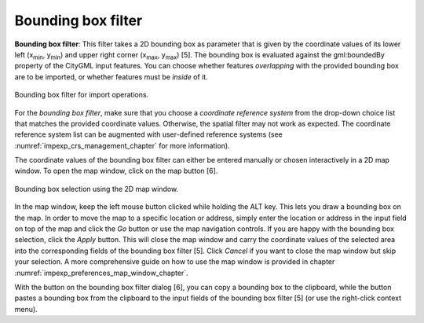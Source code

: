 .. _impexp_import_bbox_filter:

Bounding box filter
-------------------

**Bounding box filter**: This filter takes a 2D bounding box as parameter that is given by the
coordinate values of its lower left (x\ :sub:`min`, y\ :sub:`min`) and upper right corner (x\ :sub:`max`, y\
:sub:`max`) [5]. The bounding box is evaluated against the gml:boundedBy property of the CityGML input features.
You can choose whether features *overlapping* with the provided bounding box are to be
imported, or whether features must be *inside* of it.

.. figure:: /media/impexp_import_bbox_filter.png
   :name: impexp_import_bbox_filter_fig
   :align: center

   Bounding box filter for import operations.

For the *bounding box filter*, make sure that you choose a *coordinate
reference system* from the drop-down choice list that matches the
provided coordinate values. Otherwise, the spatial filter may not work
as expected. The coordinate reference system list can be augmented with
user-defined reference systems (see :numref:`impexp_crs_management_chapter` for more information).

The coordinate values of the bounding box filter can either be entered
manually or chosen interactively in a 2D map window. To open the map
window, click on the map button |map_select| [6].

.. figure:: /media/impexp_bbox_selection_map_window_fig.png
   :name: impexp_bbox_selection_map_window_fig
   :align: center

   Bounding box selection using the 2D map window.

In the map window, keep the left mouse button clicked while holding the
ALT key. This lets you draw a bounding box on the map. In order to move
the map to a specific location or address, simply enter the location or
address in the input field on top of the map and click the *Go* button
or use the map navigation controls. If you are happy with the bounding
box selection, click the *Apply* button. This will close the map window
and carry the coordinate values of the selected area into the
corresponding fields of the bounding box filter [5]. Click *Cancel* if
you want to close the map window but skip your selection. A more
comprehensive guide on how to use the map window is provided in chapter
:numref:`impexp_preferences_map_window_chapter`.

With the |bbox_copy| button on the bounding box filter dialog [6], you can copy a bounding
box to the clipboard, while the |bbox_paste|
button pastes a bounding box from the clipboard to the input fields of
the bounding box filter [5] (or use the right-click context menu).

.. |bbox_copy| image:: /media/bbox_copy.png
   :width: 0.16667in
   :height: 0.16667in

.. |bbox_paste| image:: /media/bbox_paste.png
   :width: 0.16667in
   :height: 0.16667in

.. |map_select| image:: /media/map_select.png
   :width: 0.16667in
   :height: 0.16667in